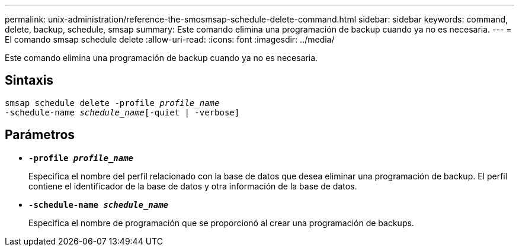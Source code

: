 ---
permalink: unix-administration/reference-the-smosmsap-schedule-delete-command.html 
sidebar: sidebar 
keywords: command, delete, backup, schedule, smsap 
summary: Este comando elimina una programación de backup cuando ya no es necesaria. 
---
= El comando smsap schedule delete
:allow-uri-read: 
:icons: font
:imagesdir: ../media/


[role="lead"]
Este comando elimina una programación de backup cuando ya no es necesaria.



== Sintaxis

[listing, subs="+macros"]
----
pass:quotes[smsap schedule delete -profile _profile_name_
-schedule-name _schedule_name_[-quiet | -verbose]]
----


== Parámetros

* `*-profile _profile_name_*`
+
Especifica el nombre del perfil relacionado con la base de datos que desea eliminar una programación de backup. El perfil contiene el identificador de la base de datos y otra información de la base de datos.

* `*-schedule-name _schedule_name_*`
+
Especifica el nombre de programación que se proporcionó al crear una programación de backups.



